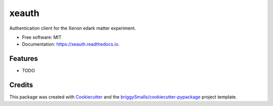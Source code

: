 ======
xeauth
======


.. image:: https://img.shields.io/pypi/v/xeauth.svg
        :target: https://pypi.python.org/pypi/xeauth

.. image:: https://img.shields.io/travis/jmosbacher/xeauth.svg
        :target: https://travis-ci.com/jmosbacher/xeauth

.. image:: https://readthedocs.org/projects/xeauth/badge/?version=latest
        :target: https://xeauth.readthedocs.io/en/latest/?badge=latest
        :alt: Documentation Status




Authentication client for the Xenon edark matter experiment.


* Free software: MIT
* Documentation: https://xeauth.readthedocs.io.


Features
--------

* TODO

Credits
-------

This package was created with Cookiecutter_ and the `briggySmalls/cookiecutter-pypackage`_ project template.

.. _Cookiecutter: https://github.com/audreyr/cookiecutter
.. _`briggySmalls/cookiecutter-pypackage`: https://github.com/briggySmalls/cookiecutter-pypackage
